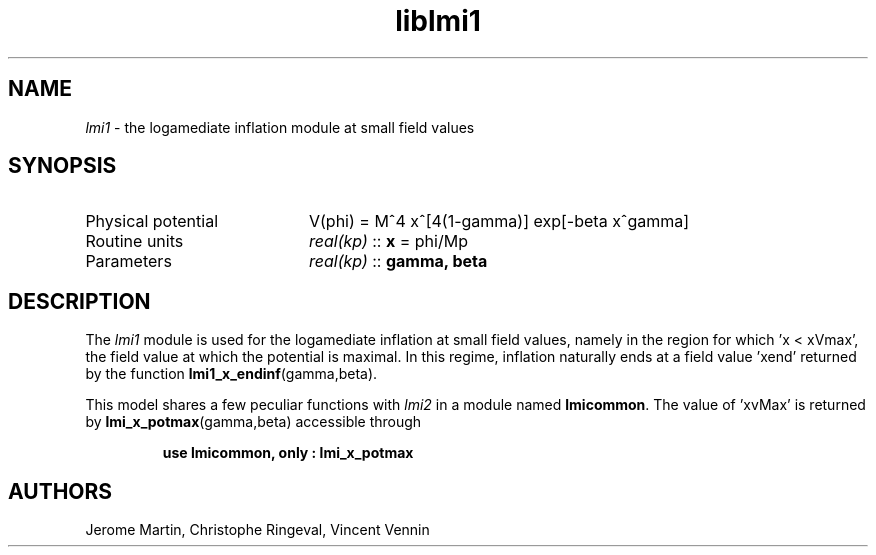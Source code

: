 .TH liblmi1 3 "December 4, 2012" "libaspic" "Module convention" 

.SH NAME
.I lmi1
- the logamediate inflation module at small field values

.SH SYNOPSIS
.TP 20
Physical potential
V(phi) = M^4 x^[4(1-gamma)] exp[-beta x^gamma]

.TP
Routine units
.I real(kp)
::
.B x
= phi/Mp
.TP
Parameters
.I real(kp)
::
.B gamma, beta

.SH DESCRIPTION
The
.I lmi1
module is used for the logamediate inflation at small field values,
namely in the region for which 'x < xVmax', the field value at which the
potential is maximal. In this regime, inflation naturally ends at a
field value 'xend' returned by the function
.BR lmi1_x_endinf (gamma,beta).

This model shares a few peculiar functions with
.I lmi2
in a module named
.BR lmicommon .
The value of 'xvMax' is returned by
.BR lmi_x_potmax (gamma,beta)
accessible through
.IP
.B use lmicommon, only : lmi_x_potmax

.SH AUTHORS
Jerome Martin, Christophe Ringeval, Vincent Vennin
